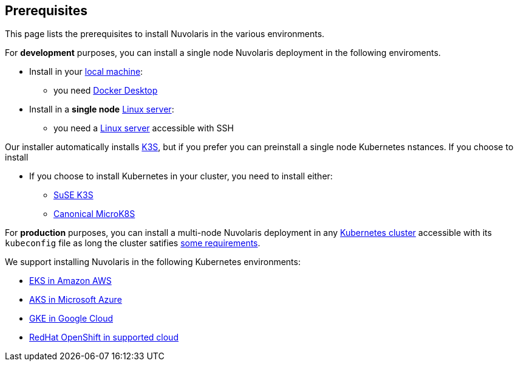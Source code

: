 == Prerequisites

This page lists the prerequisites to install Nuvolaris in the various environments.

For **development** purposes, you can install a single node Nuvolaris deployment in the following enviroments.

* Install in your xref:install-local.adoc[local machine]:
** you need xref:prereq-docker.adoc[Docker Desktop] 
* Install in a *single node* xref:install-server.adoc[Linux server]: 
** you need a xref:prereq-server.adoc[Linux server]  accessible with SSH

Our installer automatically installs https://k3s.io[K3S], but if you prefer you can preinstall a single node Kubernetes nstances. If you choose to install 

* If you choose to install Kubernetes in your cluster, you need to install either:
** xref:prereq-k3s.adoc[SuSE K3S] 
** xref:prereq-mk8s.adoc[Canonical MicroK8S]

For **production** purposes, you can install a multi-node Nuvolaris deployment in any xref:install-cluster.adoc[Kubernetes cluster] accessible with its `kubeconfig` file as long the cluster satifies xref:prereq-generic.adoc[some requirements].

We support installing Nuvolaris in the following  Kubernetes environments:

* xref:prereq-eks.adoc[EKS in Amazon AWS] 
* xref:prereq-aks.adoc[AKS in Microsoft Azure]
* xref:prereq-gke.adoc[GKE in Google Cloud]
* xref:prereq-osh.adoc[RedHat OpenShift in supported cloud] 
